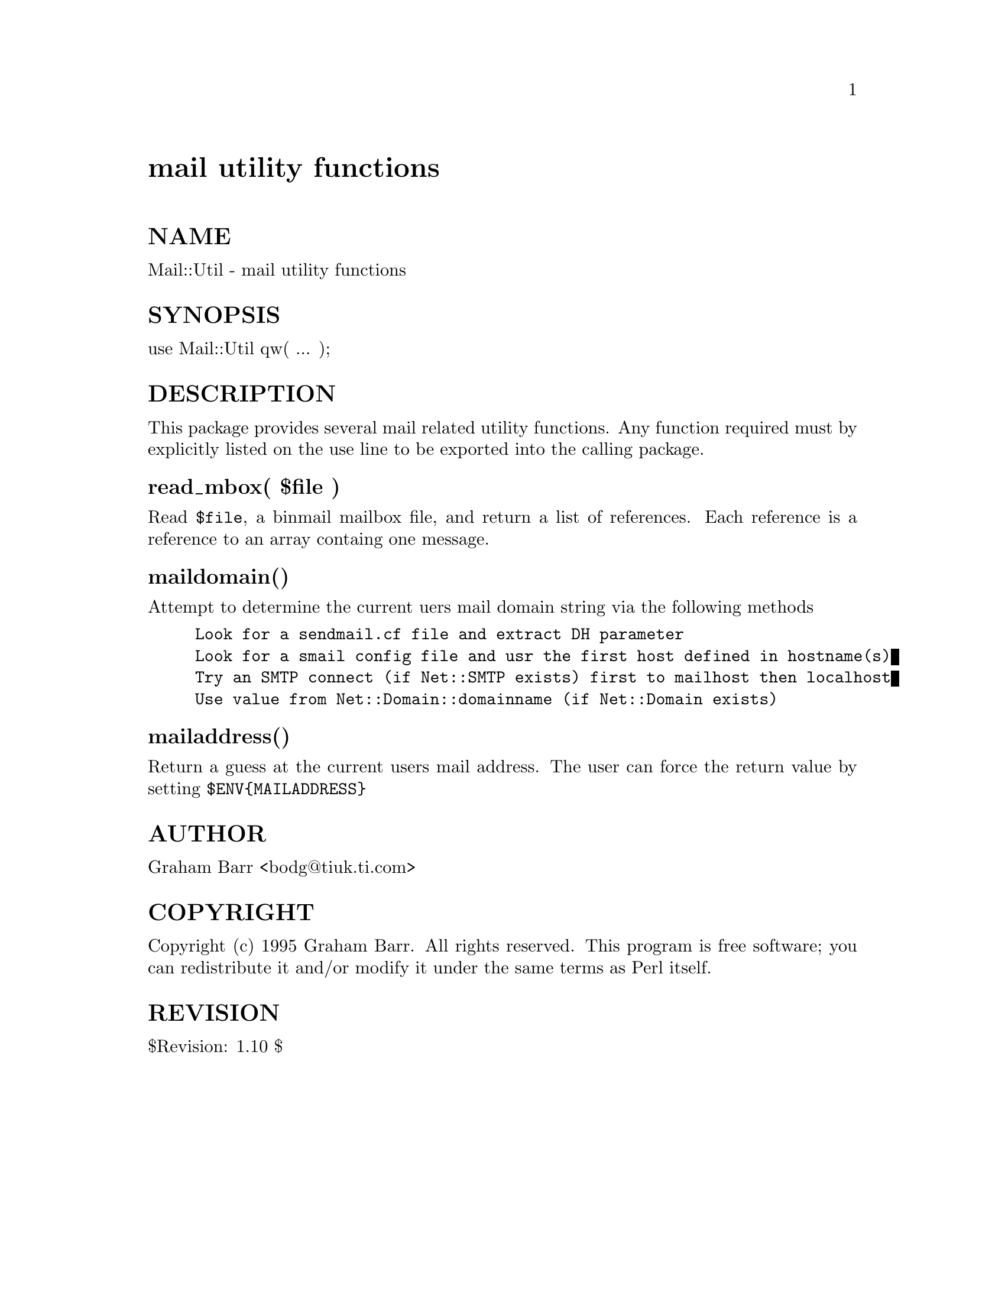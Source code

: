@node Mail/Util, Make, Mail/Send, Module List
@unnumbered mail utility functions


@unnumberedsec NAME

Mail::Util - mail utility functions

@unnumberedsec SYNOPSIS

use Mail::Util qw( ... );

@unnumberedsec DESCRIPTION

This package provides several mail related utility functions. Any function
required must by explicitly listed on the use line to be exported into
the calling package.

@unnumberedsubsec read_mbox( $file )

Read @code{$file}, a binmail mailbox file, and return a list of  references.
Each reference is a reference to an array containg one message.

@unnumberedsubsec maildomain()

Attempt to determine the current uers mail domain string via the following
methods

@example
Look for a sendmail.cf file and extract DH parameter
Look for a smail config file and usr the first host defined in hostname(s)
Try an SMTP connect (if Net::SMTP exists) first to mailhost then localhost
Use value from Net::Domain::domainname (if Net::Domain exists)
@end example

@unnumberedsubsec mailaddress()

Return a guess at the current users mail address. The user can force
the return value by setting @code{$ENV@{MAILADDRESS@}}

@unnumberedsec AUTHOR

Graham Barr <bodg@@tiuk.ti.com>

@unnumberedsec COPYRIGHT

Copyright (c) 1995 Graham Barr. All rights reserved. This program is free
software; you can redistribute it and/or modify it under the same terms
as Perl itself.

@unnumberedsec REVISION

$Revision: 1.10 $

